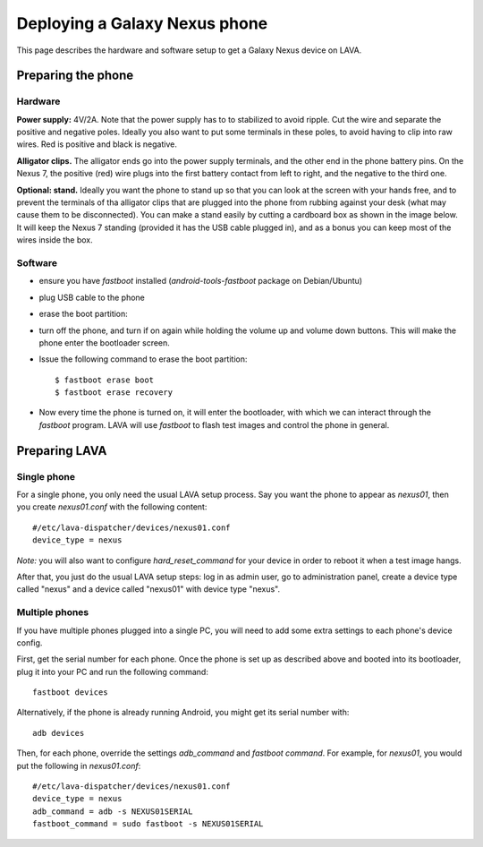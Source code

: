 Deploying a Galaxy Nexus phone
==============================

This page describes the hardware and software setup to get a Galaxy
Nexus device on LAVA.

Preparing the phone
-------------------

Hardware
........

**Power supply:** 4V/2A. Note that the power supply has to to stabilized to avoid ripple. Cut the wire and separate the positive and negative poles. Ideally you also want to put some terminals in these poles, to avoid having to clip into raw wires. Red is positive and black is negative.

.. image:: images/nexus/01-power-supply.small.jpg

**Alligator clips.** The alligator ends go into the power supply terminals, and the other end in the phone battery pins. On the Nexus 7, the positive (red) wire plugs into the first battery contact from left to right, and the negative to the third one.

|aligator-clips| |aligator-clips-on-battery|

.. |aligator-clips| image:: images/nexus/02-alligator-clips.small.jpg
.. |aligator-clips-on-battery| image:: images/nexus/03-alligator-clips-on-battery-pins.small.jpg

**Optional: stand.** Ideally you want the phone to stand up so that you can look at the screen with your hands free, and to prevent the terminals of tha alligator clips that are plugged into the phone from rubbing against your desk (what may cause them to be disconnected). You can make a stand easily by cutting a cardboard box as shown in the image below. It will keep the Nexus 7 standing (provided it has the USB cable plugged in), and as a bonus you can keep most of the wires inside the box.

.. image:: images/nexus/04-complete-setup-with-stand.small.jpg

Software
........


* ensure you have `fastboot` installed (`android-tools-fastboot` package
  on Debian/Ubuntu)

* plug USB cable to the phone

* erase the boot partition:

* turn off the phone, and turn if on again while holding the volume up
  and volume down buttons. This will make the phone enter the
  bootloader screen.

* Issue the following command to erase the boot partition::

  $ fastboot erase boot
  $ fastboot erase recovery

* Now every time the phone is turned on, it will enter the bootloader,
  with which we can interact through the `fastboot` program. LAVA will
  use `fastboot` to flash test images and control the phone in general.

Preparing LAVA
--------------

Single phone
............

For a single phone, you only need the usual LAVA setup process. Say you
want the phone to appear as `nexus01`, then you create `nexus01.conf`
with the following content::

    #/etc/lava-dispatcher/devices/nexus01.conf
    device_type = nexus

*Note:* you will also want to configure `hard_reset_command` for your
device in order to reboot it when a test image hangs.

After that, you just do the usual LAVA setup steps: log in as admin
user, go to administration panel, create a device type called "nexus"
and a device called "nexus01" with device type "nexus".

Multiple phones
...............

If you have multiple phones plugged into a single PC, you will need to
add some extra settings to each phone's device config.

First, get the serial number for each phone. Once the phone is set up as
described above and booted into its bootloader, plug it into your PC and
run the following command::

    fastboot devices

Alternatively, if the phone is already running Android, you might get
its serial number with::

    adb devices


Then, for each phone, override the settings `adb_command` and `fastboot
command`. For example, for `nexus01`, you would put the following in
`nexus01.conf`::

    #/etc/lava-dispatcher/devices/nexus01.conf
    device_type = nexus
    adb_command = adb -s NEXUS01SERIAL
    fastboot_command = sudo fastboot -s NEXUS01SERIAL

